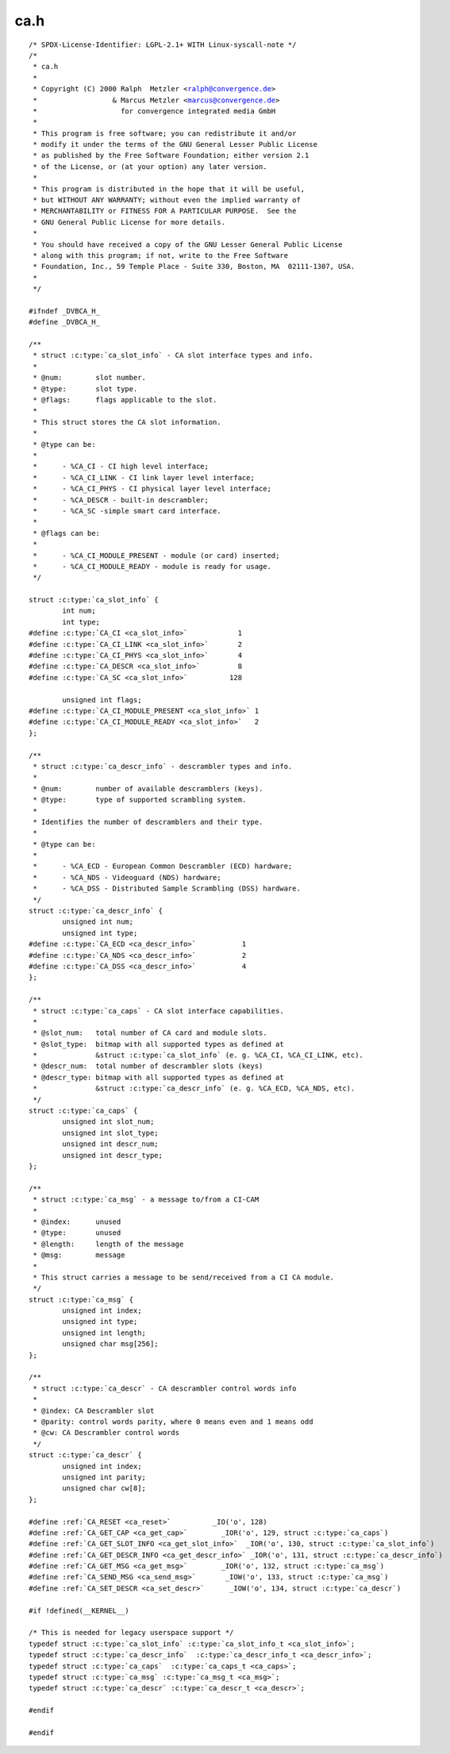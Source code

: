 .. -*- coding: utf-8; mode: rst -*-

ca.h
====

.. parsed-literal::

    \/\* SPDX-License-Identifier\: LGPL-2.1+ WITH Linux-syscall-note \*\/
    \/\*
     \* ca.h
     \*
     \* Copyright (C) 2000 Ralph  Metzler \<ralph@convergence.de\>
     \*                  \& Marcus Metzler \<marcus@convergence.de\>
     \*                    for convergence integrated media GmbH
     \*
     \* This program is free software; you can redistribute it and\/or
     \* modify it under the terms of the GNU General Lesser Public License
     \* as published by the Free Software Foundation; either version 2.1
     \* of the License, or (at your option) any later version.
     \*
     \* This program is distributed in the hope that it will be useful,
     \* but WITHOUT ANY WARRANTY; without even the implied warranty of
     \* MERCHANTABILITY or FITNESS FOR A PARTICULAR PURPOSE.  See the
     \* GNU General Public License for more details.
     \*
     \* You should have received a copy of the GNU Lesser General Public License
     \* along with this program; if not, write to the Free Software
     \* Foundation, Inc., 59 Temple Place - Suite 330, Boston, MA  02111-1307, USA.
     \*
     \*\/

    \#ifndef \_DVBCA\_H\_
    \#define \_DVBCA\_H\_

    \/\*\*
     \* struct :c:type:`ca_slot_info` - CA slot interface types and info.
     \*
     \* @num\:        slot number.
     \* @type\:       slot type.
     \* @flags\:      flags applicable to the slot.
     \*
     \* This struct stores the CA slot information.
     \*
     \* @type can be\:
     \*
     \*      - \%CA\_CI - CI high level interface;
     \*      - \%CA\_CI\_LINK - CI link layer level interface;
     \*      - \%CA\_CI\_PHYS - CI physical layer level interface;
     \*      - \%CA\_DESCR - built-in descrambler;
     \*      - \%CA\_SC -simple smart card interface.
     \*
     \* @flags can be\:
     \*
     \*      - \%CA\_CI\_MODULE\_PRESENT - module (or card) inserted;
     \*      - \%CA\_CI\_MODULE\_READY - module is ready for usage.
     \*\/

    struct :c:type:`ca_slot_info` \{
            int num;
            int type;
    \#define :c:type:`CA_CI <ca_slot_info>`            1
    \#define :c:type:`CA_CI_LINK <ca_slot_info>`       2
    \#define :c:type:`CA_CI_PHYS <ca_slot_info>`       4
    \#define :c:type:`CA_DESCR <ca_slot_info>`         8
    \#define :c:type:`CA_SC <ca_slot_info>`          128

            unsigned int flags;
    \#define :c:type:`CA_CI_MODULE_PRESENT <ca_slot_info>` 1
    \#define :c:type:`CA_CI_MODULE_READY <ca_slot_info>`   2
    \};

    \/\*\*
     \* struct :c:type:`ca_descr_info` - descrambler types and info.
     \*
     \* @num\:        number of available descramblers (keys).
     \* @type\:       type of supported scrambling system.
     \*
     \* Identifies the number of descramblers and their type.
     \*
     \* @type can be\:
     \*
     \*      - \%CA\_ECD - European Common Descrambler (ECD) hardware;
     \*      - \%CA\_NDS - Videoguard (NDS) hardware;
     \*      - \%CA\_DSS - Distributed Sample Scrambling (DSS) hardware.
     \*\/
    struct :c:type:`ca_descr_info` \{
            unsigned int num;
            unsigned int type;
    \#define :c:type:`CA_ECD <ca_descr_info>`           1
    \#define :c:type:`CA_NDS <ca_descr_info>`           2
    \#define :c:type:`CA_DSS <ca_descr_info>`           4
    \};

    \/\*\*
     \* struct :c:type:`ca_caps` - CA slot interface capabilities.
     \*
     \* @slot\_num\:   total number of CA card and module slots.
     \* @slot\_type\:  bitmap with all supported types as defined at
     \*              \&struct :c:type:`ca_slot_info` (e. g. \%CA\_CI, \%CA\_CI\_LINK, etc).
     \* @descr\_num\:  total number of descrambler slots (keys)
     \* @descr\_type\: bitmap with all supported types as defined at
     \*              \&struct :c:type:`ca_descr_info` (e. g. \%CA\_ECD, \%CA\_NDS, etc).
     \*\/
    struct :c:type:`ca_caps` \{
            unsigned int slot\_num;
            unsigned int slot\_type;
            unsigned int descr\_num;
            unsigned int descr\_type;
    \};

    \/\*\*
     \* struct :c:type:`ca_msg` - a message to\/from a CI-CAM
     \*
     \* @index\:      unused
     \* @type\:       unused
     \* @length\:     length of the message
     \* @msg\:        message
     \*
     \* This struct carries a message to be send\/received from a CI CA module.
     \*\/
    struct :c:type:`ca_msg` \{
            unsigned int index;
            unsigned int type;
            unsigned int length;
            unsigned char msg[256];
    \};

    \/\*\*
     \* struct :c:type:`ca_descr` - CA descrambler control words info
     \*
     \* @index\: CA Descrambler slot
     \* @parity\: control words parity, where 0 means even and 1 means odd
     \* @cw\: CA Descrambler control words
     \*\/
    struct :c:type:`ca_descr` \{
            unsigned int index;
            unsigned int parity;
            unsigned char cw[8];
    \};

    \#define \ :ref:`CA_RESET <ca_reset>`          \_IO('o', 128)
    \#define \ :ref:`CA_GET_CAP <ca_get_cap>`        \_IOR('o', 129, struct :c:type:`ca_caps`\ )
    \#define \ :ref:`CA_GET_SLOT_INFO <ca_get_slot_info>`  \_IOR('o', 130, struct :c:type:`ca_slot_info`\ )
    \#define \ :ref:`CA_GET_DESCR_INFO <ca_get_descr_info>` \_IOR('o', 131, struct :c:type:`ca_descr_info`\ )
    \#define \ :ref:`CA_GET_MSG <ca_get_msg>`        \_IOR('o', 132, struct :c:type:`ca_msg`\ )
    \#define \ :ref:`CA_SEND_MSG <ca_send_msg>`       \_IOW('o', 133, struct :c:type:`ca_msg`\ )
    \#define \ :ref:`CA_SET_DESCR <ca_set_descr>`      \_IOW('o', 134, struct :c:type:`ca_descr`\ )

    \#if !defined(\_\_KERNEL\_\_)

    \/\* This is needed for legacy userspace support \*\/
    typedef struct :c:type:`ca_slot_info` :c:type:`ca_slot_info_t <ca_slot_info>`;
    typedef struct :c:type:`ca_descr_info`  :c:type:`ca_descr_info_t <ca_descr_info>`;
    typedef struct :c:type:`ca_caps`  :c:type:`ca_caps_t <ca_caps>`;
    typedef struct :c:type:`ca_msg` :c:type:`ca_msg_t <ca_msg>`;
    typedef struct :c:type:`ca_descr` :c:type:`ca_descr_t <ca_descr>`;

    \#endif

    \#endif
